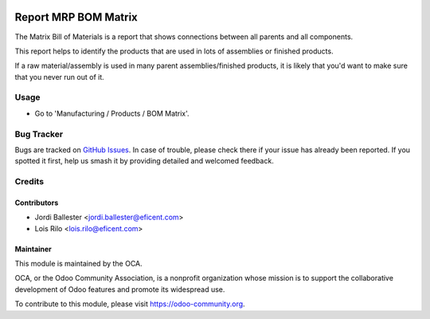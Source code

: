 .. image:: https://img.shields.io/badge/licence-AGPL--3-blue.svg
    :alt: License: AGPL-3

=====================
Report MRP BOM Matrix
=====================

The Matrix Bill of Materials is a report that shows connections between all
parents and all components.

This report helps to identify the products that are used in lots of
assemblies or finished products.

If a raw material/assembly is used in many parent assemblies/finished
products, it is likely that you'd want to make sure that you never run
out of it.


Usage
=====

* Go to 'Manufacturing / Products / BOM Matrix'.


.. image:: https://odoo-community.org/website/image/ir.attachment/5784_f2813bd/datas
   :alt: Try me on Runbot
   :target: https://runbot.odoo-community.org/runbot/131/9.0

Bug Tracker
===========

Bugs are tracked on `GitHub Issues
<https://github.com/OCA/manufacture-reporting/issues>`_. In case of trouble,
please check there if your issue has already been reported. If you spotted it
first, help us smash it by providing detailed and welcomed feedback.

Credits
=======

Contributors
------------

* Jordi Ballester <jordi.ballester@eficent.com>
* Lois Rilo <lois.rilo@eficent.com>


Maintainer
----------

.. image:: https://odoo-community.org/logo.png
   :alt: Odoo Community Association
   :target: https://odoo-community.org

This module is maintained by the OCA.

OCA, or the Odoo Community Association, is a nonprofit organization whose
mission is to support the collaborative development of Odoo features and
promote its widespread use.

To contribute to this module, please visit https://odoo-community.org.
